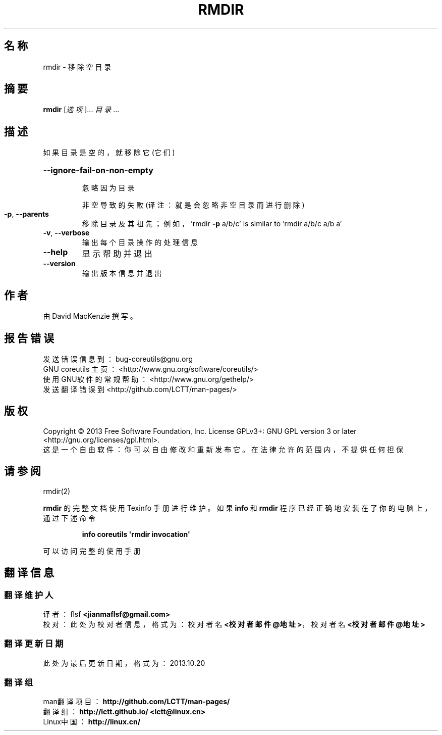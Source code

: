 .\" DO NOT MODIFY THIS FILE!  It was generated by help2man 1.35.
.\"*******************************************************************
.\"
.\" This file was generated with po4a. Translate the source file.
.\"
.\"*******************************************************************
.TH RMDIR 1 2013年10月 "GNU coreutils 8.21" 用户命令
.SH 名称
rmdir \- 移除空目录
.SH 摘要
\fBrmdir\fP [\fI选项\fP]... \fI目录\fP...
.SH 描述
.\" Add any additional description here
.PP
如果目录是空的，就移除它(它们)
.HP
\fB\-\-ignore\-fail\-on\-non\-empty\fP
.IP
忽略因为目录
.IP
非空导致的失败 (译注：就是会忽略非空目录而进行删除)
.TP 
\fB\-p\fP, \fB\-\-parents\fP
移除目录及其祖先；例如，'rmdir \fB\-p\fP a/b/c' is similar to 'rmdir a/b/c a/b a'
.TP 
\fB\-v\fP, \fB\-\-verbose\fP
输出每个目录操作的处理信息
.TP 
\fB\-\-help\fP
显示帮助并退出
.TP 
\fB\-\-version\fP
输出版本信息并退出
.SH 作者
由 David MacKenzie 撰写。
.SH 报告错误
发送错误信息到： bug\-coreutils@gnu.org
.br
GNU coreutils 主页：  <http://www.gnu.org/software/coreutils/>
.br
使用GNU软件的常规帮助： <http://www.gnu.org/gethelp/>
.br
发送翻译错误到 <http://github.com/LCTT/man\-pages/>
.SH 版权
Copyright \(co 2013 Free Software Foundation, Inc.  License GPLv3+: GNU GPL
version 3 or later <http://gnu.org/licenses/gpl.html>.
.br
这是一个自由软件： 你可以自由修改和重新发布它。 在法律允许的范围内， 不提供任何担保
.SH 请参阅
rmdir(2)
.PP
\fBrmdir\fP 的完整文档使用 Texinfo 手册进行维护。如果 \fBinfo\fP 和 \fBrmdir\fP 程序已经正确地安装在了你的电脑上，
通过下述命令
.IP
\fBinfo coreutils \(aqrmdir invocation\(aq\fP
.PP
可以访问完整的使用手册
.SH 翻译信息
.SS 翻译维护人
译者：
.ta 
flsf \fB<jianmaflsf@gmail.com>\fP
.br
校对：
.ta 
此处为校对者信息， 格式为： 校对者名 \fB<校对者邮件@地址>\fP， 校对者名 \fB<校对者邮件@地址>\fP
.br
.SS 翻译更新日期
此处为最后更新日期， 格式为： 2013.10.20
.SS 翻译组
man翻译项目 ： \fBhttp://github.com/LCTT/man\-pages/\fP
.br
翻译组 ： \fBhttp://lctt.github.io/ <lctt@linux.cn>\fP
.br
Linux中国 ： \fBhttp://linux.cn/\fP
